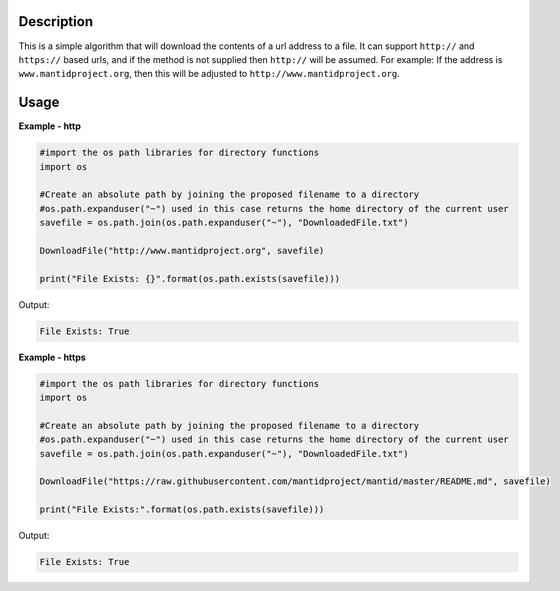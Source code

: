 
.. algorithm::

.. summary::

.. relatedalgorithms::

.. properties::

Description
-----------

This is a simple algorithm that will download the contents of a url address to a file.
It can support :literal:`http://` and :literal:`https://` based urls, and if the method is not supplied then :literal:`http://` will be assumed.
For example: If the address is :literal:`www.mantidproject.org`, then this will be adjusted to :literal:`http://www.mantidproject.org`.


Usage
-----

**Example - http**

.. code-block:: python

    #import the os path libraries for directory functions
    import os

    #Create an absolute path by joining the proposed filename to a directory
    #os.path.expanduser("~") used in this case returns the home directory of the current user
    savefile = os.path.join(os.path.expanduser("~"), "DownloadedFile.txt")

    DownloadFile("http://www.mantidproject.org", savefile)

    print("File Exists: {}".format(os.path.exists(savefile)))

Output:

.. code-block:: python

    File Exists: True


**Example - https**

.. code-block:: python

    #import the os path libraries for directory functions
    import os

    #Create an absolute path by joining the proposed filename to a directory
    #os.path.expanduser("~") used in this case returns the home directory of the current user
    savefile = os.path.join(os.path.expanduser("~"), "DownloadedFile.txt")

    DownloadFile("https://raw.githubusercontent.com/mantidproject/mantid/master/README.md", savefile)

    print("File Exists:".format(os.path.exists(savefile)))

Output:

.. code-block:: python

    File Exists: True

.. categories::

.. sourcelink::

